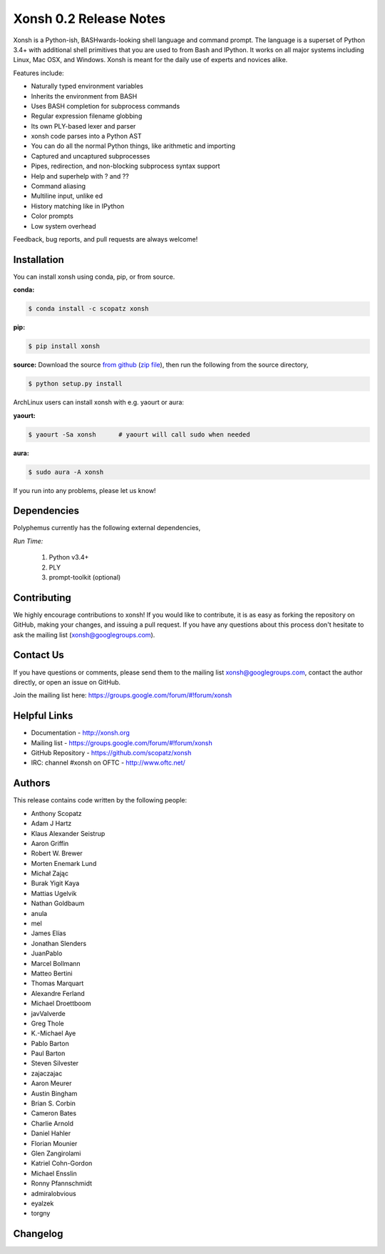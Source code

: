 =============================
Xonsh 0.2 Release Notes
=============================
Xonsh is a Python-ish, BASHwards-looking shell language and command prompt.
The language is a superset of Python 3.4+ with additional shell primitives
that you are used to from Bash and IPython. It works on all major systems including
Linux, Mac OSX, and Windows. Xonsh is meant for the daily use of experts and novices 
alike.

Features include:

* Naturally typed environment variables
* Inherits the environment from BASH
* Uses BASH completion for subprocess commands
* Regular expression filename globbing
* Its own PLY-based lexer and parser
* xonsh code parses into a Python AST
* You can do all the normal Python things, like arithmetic and importing
* Captured and uncaptured subprocesses
* Pipes, redirection, and non-blocking subprocess syntax support
* Help and superhelp with ? and ??
* Command aliasing
* Multiline input, unlike ed
* History matching like in IPython
* Color prompts
* Low system overhead

Feedback, bug reports, and pull requests are always welcome!

Installation
============
You can install xonsh using conda, pip, or from source.

**conda:**

.. code-block:: bash

    $ conda install -c scopatz xonsh

**pip:**

.. code-block:: bash

    $ pip install xonsh

**source:** Download the source `from github <https://github.com/scopatz/xonsh>`_
(`zip file <https://github.com/scopatz/xonsh/archive/master.zip>`_), then run
the following from the source directory,

.. code-block:: bash

    $ python setup.py install

ArchLinux users can install xonsh with e.g. yaourt or aura:

**yaourt:**

.. code-block:: bash

    $ yaourt -Sa xonsh      # yaourt will call sudo when needed

**aura:**

.. code-block:: bash

    $ sudo aura -A xonsh

If you run into any problems, please let us know!

Dependencies
============
Polyphemus currently has the following external dependencies,

*Run Time:*

    1. Python v3.4+
    2. PLY
    3. prompt-toolkit (optional)

Contributing
============
We highly encourage contributions to xonsh!  If you would like to contribute, 
it is as easy as forking the repository on GitHub, making your changes, and 
issuing a pull request.  If you have any questions about this process don't 
hesitate to ask the mailing list (xonsh@googlegroups.com). 

Contact Us
==========
If you have questions or comments, please send them to the mailing list
xonsh@googlegroups.com, contact the author directly, or open an issue on
GitHub. 

Join the mailing list here: https://groups.google.com/forum/#!forum/xonsh

Helpful Links
=============
* Documentation - http://xonsh.org
* Mailing list - https://groups.google.com/forum/#!forum/xonsh
* GitHub Repository - https://github.com/scopatz/xonsh
* IRC: channel #xonsh on OFTC - http://www.oftc.net/

Authors
=======
This release contains code written by the following people:

* Anthony Scopatz
* Adam J Hartz
* Klaus Alexander Seistrup
* Aaron Griffin
* Robert W. Brewer
* Morten Enemark Lund
* Michał Zając
* Burak Yigit Kaya
* Mattias Ugelvik
* Nathan Goldbaum
* anula
* mel
* James Elías
* Jonathan Slenders
* JuanPablo
* Marcel Bollmann
* Matteo Bertini
* Thomas Marquart
* Alexandre Ferland
* Michael Droettboom
* javValverde
* Greg Thole
* K.-Michael Aye
* Pablo Barton
* Paul Barton
* Steven Silvester
* zajaczajac
* Aaron Meurer
* Austin Bingham
* Brian S. Corbin
* Cameron Bates
* Charlie Arnold
* Daniel Hahler
* Florian Mounier
* Glen Zangirolami
* Katriel Cohn-Gordon
* Michael Ensslin
* Ronny Pfannschmidt
* admiralobvious
* eyalzek
* torgny

Changelog
============